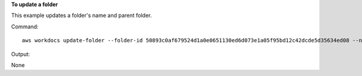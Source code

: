 **To update a folder**

This example updates a folder's name and parent folder.

Command::

  aws workdocs update-folder --folder-id 50893c0af679524d1a0e0651130ed6d073e1a05f95bd12c42dcde5d35634ed08 --name exampleFolder1 --parent-folder-id 1ece93e5fe75315c7407c4967918b4fd9da87ddb2a588e67b7fdaf4a98fde678

Output::

None